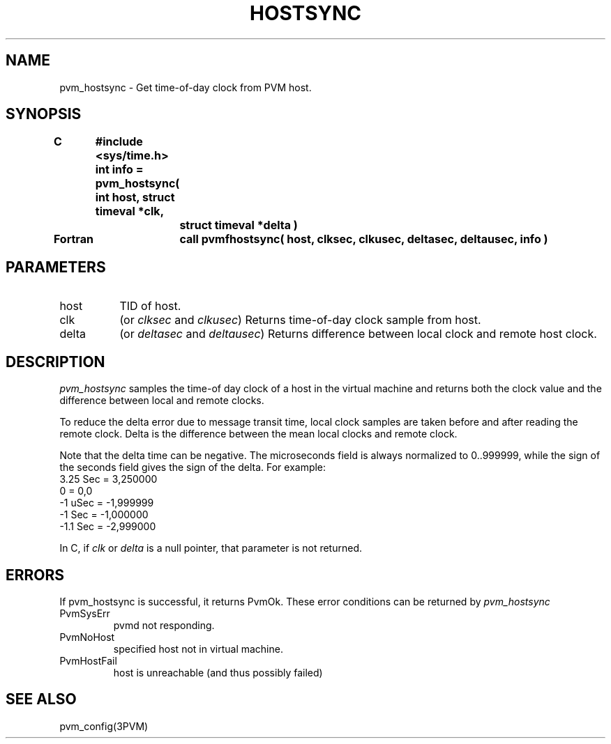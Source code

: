 .\" $Id: pvm_hostsync.3,v 1.1 1996/09/23 22:01:35 pvmsrc Exp $
.TH HOSTSYNC 3PVM "20 February, 1994" "" "PVM Version 3.4"
.SH NAME
pvm_hostsync \- Get time-of-day clock from PVM host.

.SH SYNOPSIS
.nf
.ft B
.nf
C	#include <sys/time.h>
.br
	int info = pvm_hostsync( int host, struct timeval *clk,
.br
		struct timeval *delta )
.br

Fortran	call pvmfhostsync( host, clksec, clkusec, deltasec, deltausec, info )
.fi

.SH PARAMETERS
.IP host 0.8i
TID of host.
.br
.IP clk
(or \fIclksec\fR and \fIclkusec\fR)
Returns time-of-day clock sample from host.
.br
.IP delta
(or \fIdeltasec\fR and \fIdeltausec\fR)
Returns difference between local clock and remote host clock.

.SH DESCRIPTION
\fIpvm_hostsync\fR
samples the time-of day clock of a host in the virtual machine
and returns both the clock value and the difference between
local and remote clocks.
.PP
To reduce the delta error due to message transit time,
local clock samples are taken before and after reading the remote clock.
Delta is the difference between the mean local clocks and remote clock.
.PP
Note that the delta time can be negative.
The microseconds field is always normalized to 0..999999,
while the sign of the seconds field gives the sign of the delta.
For example:
.br
	3.25 Sec =  3,250000
.br
	0        =  0,0
.br
	-1 uSec  = -1,999999
.br
	-1 Sec   = -1,000000
.br
	-1.1 Sec = -2,999000
.PP
In C,
if \fIclk\fR or \fIdelta\fR is a null pointer,
that parameter is not returned.

.SH ERRORS
If pvm_hostsync is successful,
it returns PvmOk.
These error conditions can be returned by
.I pvm_hostsync
.IP PvmSysErr
pvmd not responding.
.IP PvmNoHost
specified host not in virtual machine.
.IP PvmHostFail
host is unreachable (and thus possibly failed)
.PP
.SH SEE ALSO
pvm_config(3PVM)
